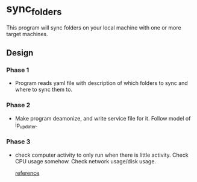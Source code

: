 * sync_folders

This program will sync folders on your local machine with one or more
target machines. 

** Design 

*** Phase 1

+ Program reads yaml file with description of which folders to sync
  and where to sync them to.

*** Phase 2

+ Make program deamonize, and write service file for it.  Follow
  model of ip_updater.

*** Phase 3

+ check computer activity to only run when there is little activity.
  Check CPU usage somehow.  Check network usage/disk usage.

  [[https://code.google.com/p/psutil/source/browse/examples/nettop.py][reference]]


